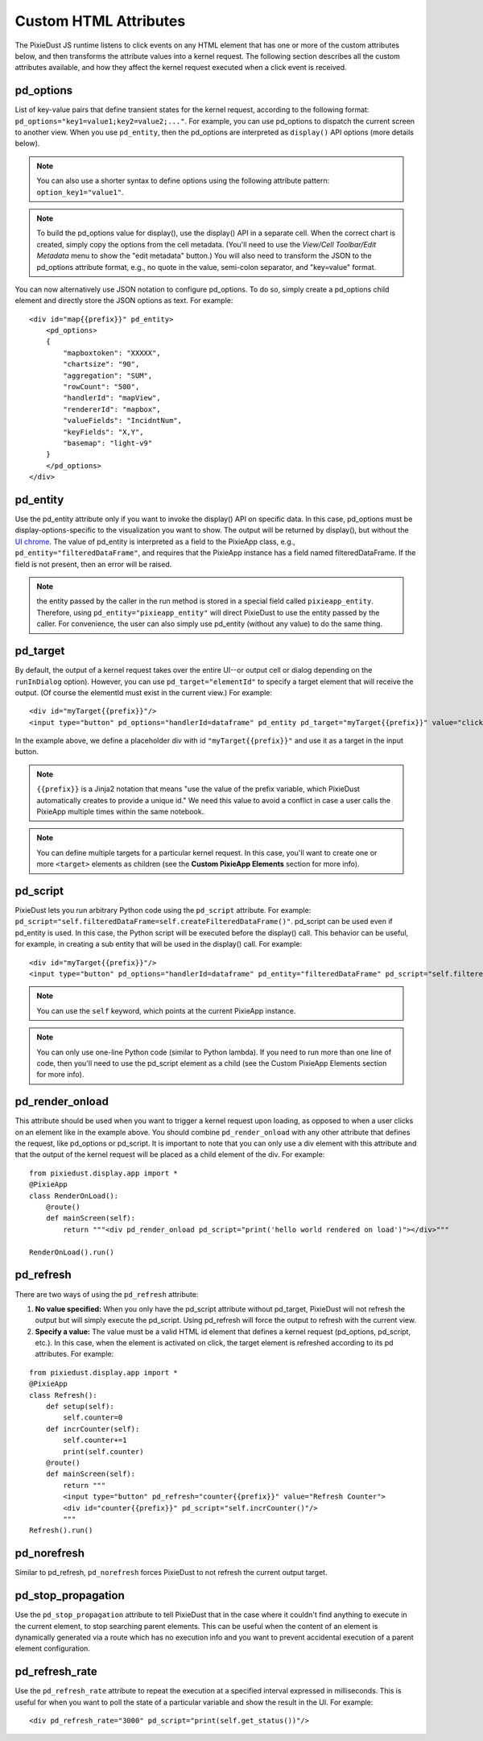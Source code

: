 Custom HTML Attributes
======================

The PixieDust JS runtime listens to click events on any HTML element that has one or more of the custom attributes below, and then transforms the attribute values into a kernel request. The following section describes all the custom attributes available, and how they affect the kernel request executed when a click event is received.  

pd_options
**********
List of key-value pairs that define transient states for the kernel request, according to the following format: ``pd_options="key1=value1;key2=value2;..."``. For example, you can use pd_options to dispatch the current screen to another view. When you use ``pd_entity``, then the pd_options are interpreted as ``display()`` API options (more details below).

.. Note:: You can also use a shorter syntax to define options using the following attribute pattern: ``option_key1="value1"``.

.. Note:: To build the pd_options value for display(), use the display() API in a separate cell. When the correct chart is created, simply copy the options from the cell metadata. (You'll need to use the *View/Cell Toolbar/Edit Metadata* menu to show the "edit metadata" button.) You will also need to transform the JSON to the pd_options attribute format, e.g., no quote in the value, semi-colon separator, and "key=value" format.


You can now alternatively use JSON notation to configure pd_options. To do so, simply create a pd_options child element and directly store the JSON options as text. For example:

::

  <div id="map{{prefix}}" pd_entity>
      <pd_options>
      {          
          "mapboxtoken": "XXXXX",
          "chartsize": "90",          
          "aggregation": "SUM",
          "rowCount": "500",
          "handlerId": "mapView",
          "rendererId": "mapbox",
          "valueFields": "IncidntNum",
          "keyFields": "X,Y",
          "basemap": "light-v9"
      }
      </pd_options>
  </div>

pd_entity
*********
Use the pd_entity attribute only if you want to invoke the display() API on specific data. In this case, pd_options must be display-options-specific to the visualization you want to show. The output will be returned by display(), but without the `UI chrome <https://en.wikipedia.org/wiki/Graphical_user_interface#User_interface_and_interaction_design>`_. The value of pd_entity is interpreted as a field to the PixieApp class, e.g., ``pd_entity="filteredDataFrame"``, and requires that the PixieApp instance has a field named filteredDataFrame. If the field is not present, then an error will be raised.

.. Note:: the entity passed by the caller in the run method is stored in a special field called ``pixieapp_entity``. Therefore, using ``pd_entity="pixieapp_entity"`` will direct PixieDust to use the entity passed by the caller. For convenience, the user can also simply use pd_entity (without any value) to do the same thing.

pd_target
*********
By default, the output of a kernel request takes over the entire UI--or output cell or dialog depending on the ``runInDialog`` option). However, you can use ``pd_target="elementId"`` to specify a target element that will receive the output. (Of course the elementId must exist in the current view.) For example:

::
  
      <div id="myTarget{{prefix}}"/>
      <input type="button" pd_options="handlerId=dataframe" pd_entity pd_target="myTarget{{prefix}}" value="click me"/>

In the example above, we define a placeholder div with id ``"myTarget{{prefix}}"`` and use it as a target in the input button.

.. Note:: ``{{prefix}}`` is a Jinja2 notation that means "use the value of the prefix variable, which PixieDust automatically creates to provide a unique id." We need this value to avoid a conflict in case a user calls the PixieApp multiple times within the same notebook.

.. Note:: You can define multiple targets for a particular kernel request. In this case, you'll want to create one or more ``<target>`` elements as children (see the **Custom PixieApp Elements** section for more info).

pd_script
*********
PixieDust lets you run arbitrary Python code using the ``pd_script`` attribute. For example: ``pd_script="self.filteredDataFrame=self.createFilteredDataFrame()"``. pd_script can be used even if pd_entity is used. In this case, the Python script will be executed before the display() call. This behavior can be useful, for example, in creating a sub entity that will be used in the display() call. For example:

::
  
      <div id="myTarget{{prefix}}"/>
      <input type="button" pd_options="handlerId=dataframe" pd_entity="filteredDataFrame" pd_script="self.filteredDataFrame=self.createFilteredDataFrame()" pd_target="myTarget{{prefix}}" value="click me"/>

.. Note:: You can use the ``self`` keyword, which points at the current PixieApp instance.

.. Note:: You can only use one-line Python code (similar to Python lambda). If you need to run more than one line of code, then you'll need to use the pd_script element as a child (see the Custom PixieApp Elements section for more info).

pd_render_onload
****************
This attribute should be used when you want to trigger a kernel request upon loading, as opposed to when a user clicks on an element like in the example above. You should combine ``pd_render_onload`` with any other attribute that defines the request, like pd_options or pd_script. It is important to note that you can only use a div element with this attribute and that the output of the kernel request will be placed as a child element of the div. For example:

::

    from pixiedust.display.app import *
    @PixieApp
    class RenderOnLoad():
        @route()
        def mainScreen(self):
            return """<div pd_render_onload pd_script="print('hello world rendered on load')"></div>"""
    
    RenderOnLoad().run()

pd_refresh
***********
There are two ways of using the ``pd_refresh`` attribute:

1. **No value specified:** When you only have the pd_script attribute without pd_target, PixieDust will not refresh the output but will simply execute the pd_script. Using pd_refresh will force the output to refresh with the current view.
2. **Specify a value:** The value must be a valid HTML id element that defines a kernel request (pd_options, pd_script, etc.). In this case, when the element is activated on click, the target element is refreshed according to its pd attributes. For example:

::

    from pixiedust.display.app import *
    @PixieApp
    class Refresh():
        def setup(self):
            self.counter=0
        def incrCounter(self): 
            self.counter+=1
            print(self.counter)
        @route()
        def mainScreen(self):
            return """
            <input type="button" pd_refresh="counter{{prefix}}" value="Refresh Counter">
            <div id="counter{{prefix}}" pd_script="self.incrCounter()"/>
            """
    Refresh().run()

pd_norefresh
************
Similar to pd_refresh, ``pd_norefresh`` forces PixieDust to not refresh the current output target.

pd_stop_propagation
*******************
Use the ``pd_stop_propagation`` attribute to tell PixieDust that in the case where it couldn't find anything to execute in the current element, to stop searching parent elements. This can be useful when the content of an element is dynamically generated via a route which has no execution info and you want to prevent accidental execution of a parent element configuration.

pd_refresh_rate
***************
Use the ``pd_refresh_rate`` attribute to repeat the execution at a specified interval expressed in milliseconds. This is useful for when you want to poll the state of a particular variable and show the result in the UI. For example:

::

  <div pd_refresh_rate="3000" pd_script="print(self.get_status())"/>
